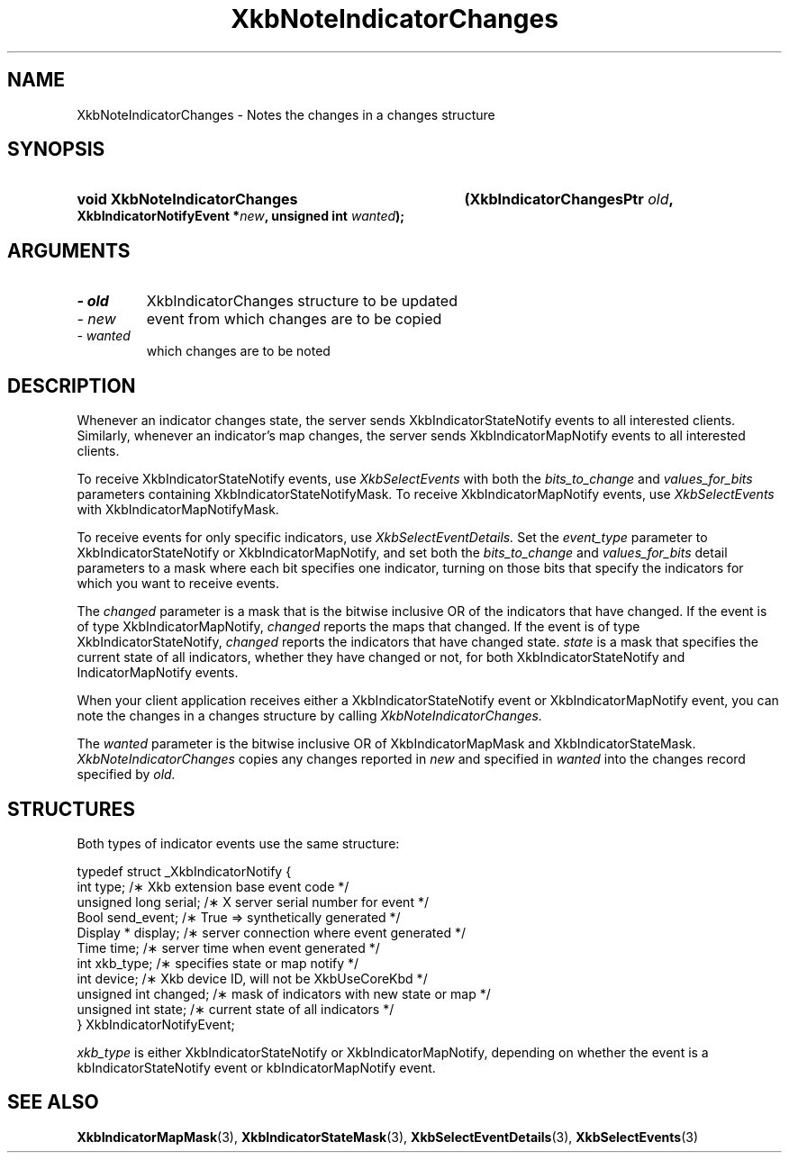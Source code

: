 .\" Copyright (c) 1999 - Sun Microsystems, Inc.
.\" All rights reserved.
.\" 
.\" Permission is hereby granted, free of charge, to any person obtaining a
.\" copy of this software and associated documentation files (the
.\" "Software"), to deal in the Software without restriction, including
.\" without limitation the rights to use, copy, modify, merge, publish,
.\" distribute, and/or sell copies of the Software, and to permit persons
.\" to whom the Software is furnished to do so, provided that the above
.\" copyright notice(s) and this permission notice appear in all copies of
.\" the Software and that both the above copyright notice(s) and this
.\" permission notice appear in supporting documentation.
.\" 
.\" THE SOFTWARE IS PROVIDED "AS IS", WITHOUT WARRANTY OF ANY KIND, EXPRESS
.\" OR IMPLIED, INCLUDING BUT NOT LIMITED TO THE WARRANTIES OF
.\" MERCHANTABILITY, FITNESS FOR A PARTICULAR PURPOSE AND NONINFRINGEMENT
.\" OF THIRD PARTY RIGHTS. IN NO EVENT SHALL THE COPYRIGHT HOLDER OR
.\" HOLDERS INCLUDED IN THIS NOTICE BE LIABLE FOR ANY CLAIM, OR ANY SPECIAL
.\" INDIRECT OR CONSEQUENTIAL DAMAGES, OR ANY DAMAGES WHATSOEVER RESULTING
.\" FROM LOSS OF USE, DATA OR PROFITS, WHETHER IN AN ACTION OF CONTRACT,
.\" NEGLIGENCE OR OTHER TORTIOUS ACTION, ARISING OUT OF OR IN CONNECTION
.\" WITH THE USE OR PERFORMANCE OF THIS SOFTWARE.
.\" 
.\" Except as contained in this notice, the name of a copyright holder
.\" shall not be used in advertising or otherwise to promote the sale, use
.\" or other dealings in this Software without prior written authorization
.\" of the copyright holder.
.\"
.TH XkbNoteIndicatorChanges 3 "libX11 1.3.2" "X Version 11" "XKB FUNCTIONS"
.SH NAME
XkbNoteIndicatorChanges \- Notes the changes in a changes structure 
.SH SYNOPSIS
.HP
.B void XkbNoteIndicatorChanges
.BI "(\^XkbIndicatorChangesPtr " "old" "\^,"
.BI "XkbIndicatorNotifyEvent *" "new" "\^,"
.BI "unsigned int " "wanted" "\^);"
.if n .ti +5n
.if t .ti +.5i
.SH ARGUMENTS
.TP
.I \- old
XkbIndicatorChanges structure to be updated
.TP
.I \- new
event from which changes are to be copied
.TP
.I \- wanted
which changes are to be noted
.SH DESCRIPTION
.LP
Whenever an indicator changes state, the server sends XkbIndicatorStateNotify events to all 
interested clients. Similarly, whenever an indicator's map changes, the server sends 
XkbIndicatorMapNotify events to all interested clients.

To receive XkbIndicatorStateNotify events, use 
.I XkbSelectEvents 
with both the 
.I bits_to_change 
and 
.I values_for_bits 
parameters containing XkbIndicatorStateNotifyMask. To receive XkbIndicatorMapNotify events, 
use 
.I XkbSelectEvents 
with XkbIndicatorMapNotifyMask.

To receive events for only specific indicators, use 
.I XkbSelectEventDetails. 
Set the 
.I event_type 
parameter to XkbIndicatorStateNotify or XkbIndicatorMapNotify, and set both the
.I bits_to_change 
and 
.I values_for_bits 
detail parameters to a mask where each bit specifies one indicator, turning on those bits that 
specify the indicators for which you want to receive events.

The 
.I changed 
parameter is a mask that is the bitwise inclusive OR of the indicators that have changed. If 
the event is of type XkbIndicatorMapNotify, 
.I changed 
reports the maps that changed. If the event is of type XkbIndicatorStateNotify, 
.I changed 
reports the indicators that have changed state. 
.I state 
is a mask that specifies the current state of all indicators, whether they have changed or 
not, for both XkbIndicatorStateNotify and IndicatorMapNotify events.

When your client application receives either a XkbIndicatorStateNotify event or 
XkbIndicatorMapNotify event, you can note the changes in a changes structure by calling
.I XkbNoteIndicatorChanges.


The 
.I wanted 
parameter is the bitwise inclusive OR of XkbIndicatorMapMask and 
XkbIndicatorStateMask. 
.I XkbNoteIndicatorChanges 
copies any changes reported in 
.I new 
and specified in 
.I wanted 
into the changes record specified by 
.I old.
.SH STRUCTURES
Both types of indicator events use the same structure:
.nf

typedef struct _XkbIndicatorNotify {
  int            type;       /\(** Xkb extension base event code */
  unsigned long  serial;     /\(** X server serial number for event */
  Bool           send_event; /\(** True => synthetically generated */
  Display *      display;    /\(** server connection where event generated */
  Time           time;       /\(** server time when event generated */
  int            xkb_type;   /\(** specifies state or map notify */
  int            device;     /\(** Xkb device ID, will not be XkbUseCoreKbd */
  unsigned int   changed;    /\(** mask of indicators with new state or map */
  unsigned int   state;      /\(** current state of all indicators */
} XkbIndicatorNotifyEvent;
     
.fi     
.I xkb_type 
is either XkbIndicatorStateNotify or XkbIndicatorMapNotify, depending on whether the event is 
a kbIndicatorStateNotify event or kbIndicatorMapNotify event.
.SH "SEE ALSO"
.BR XkbIndicatorMapMask (3),
.BR XkbIndicatorStateMask (3),
.BR XkbSelectEventDetails (3),
.BR XkbSelectEvents (3)
